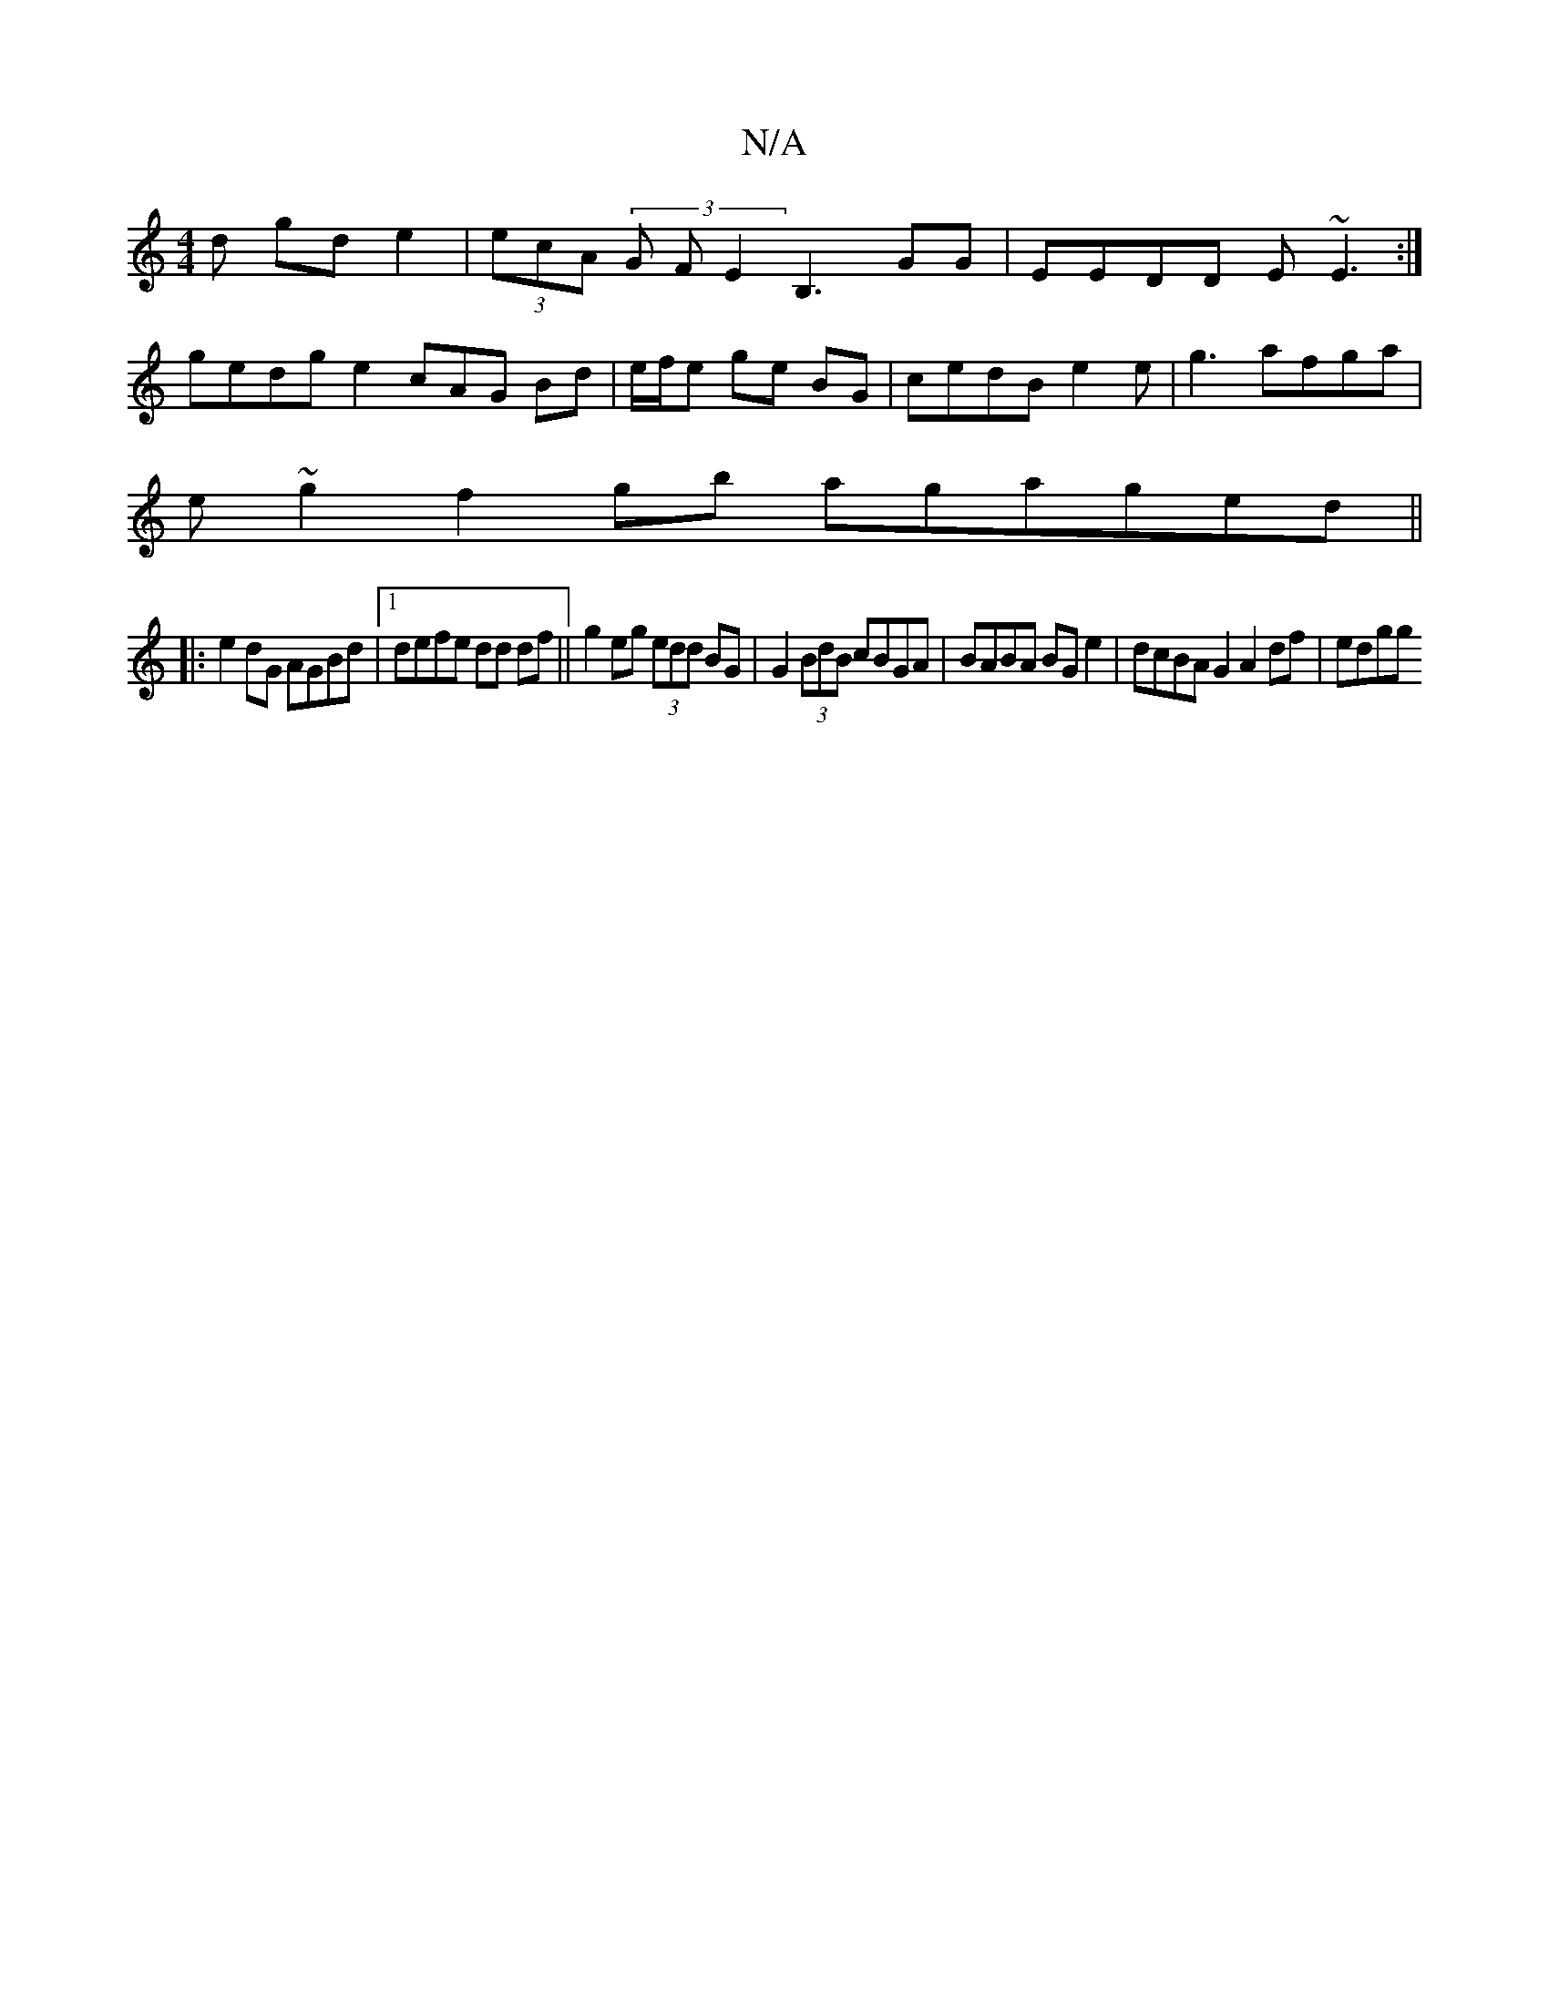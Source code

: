 X:1
T:N/A
M:4/4
R:N/A
K:Cmajor
d gd e2 | (3ecA (3G F E2 B,3 GG|EEDD E~E3:|
gedg e2 cA/3G Bd|e/f/e ge BG | cedB e2e|g3 afga|
e~g2 f2gb agaged||
|:e2dG AGBd |1 defe dd df ||g2eg (3edd BG | G2 (3BdB cBGA | BABA BG e2|dcBA G2 A2df|edgg